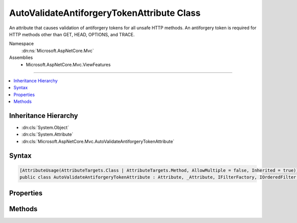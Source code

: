 

AutoValidateAntiforgeryTokenAttribute Class
===========================================






An attribute that causes validation of antiforgery tokens for all unsafe HTTP methods. An antiforgery
token is required for HTTP methods other than GET, HEAD, OPTIONS, and TRACE.


Namespace
    :dn:ns:`Microsoft.AspNetCore.Mvc`
Assemblies
    * Microsoft.AspNetCore.Mvc.ViewFeatures

----

.. contents::
   :local:



Inheritance Hierarchy
---------------------


* :dn:cls:`System.Object`
* :dn:cls:`System.Attribute`
* :dn:cls:`Microsoft.AspNetCore.Mvc.AutoValidateAntiforgeryTokenAttribute`








Syntax
------

.. code-block:: csharp

    [AttributeUsage(AttributeTargets.Class | AttributeTargets.Method, AllowMultiple = false, Inherited = true)]
    public class AutoValidateAntiforgeryTokenAttribute : Attribute, _Attribute, IFilterFactory, IOrderedFilter, IFilterMetadata








.. dn:class:: Microsoft.AspNetCore.Mvc.AutoValidateAntiforgeryTokenAttribute
    :hidden:

.. dn:class:: Microsoft.AspNetCore.Mvc.AutoValidateAntiforgeryTokenAttribute

Properties
----------

.. dn:class:: Microsoft.AspNetCore.Mvc.AutoValidateAntiforgeryTokenAttribute
    :noindex:
    :hidden:

    
    .. dn:property:: Microsoft.AspNetCore.Mvc.AutoValidateAntiforgeryTokenAttribute.IsReusable
    
        
        :rtype: System.Boolean
    
        
        .. code-block:: csharp
    
            public bool IsReusable
            {
                get;
            }
    
    .. dn:property:: Microsoft.AspNetCore.Mvc.AutoValidateAntiforgeryTokenAttribute.Order
    
        
        :rtype: System.Int32
    
        
        .. code-block:: csharp
    
            public int Order
            {
                get;
                set;
            }
    

Methods
-------

.. dn:class:: Microsoft.AspNetCore.Mvc.AutoValidateAntiforgeryTokenAttribute
    :noindex:
    :hidden:

    
    .. dn:method:: Microsoft.AspNetCore.Mvc.AutoValidateAntiforgeryTokenAttribute.CreateInstance(System.IServiceProvider)
    
        
    
        
        :type serviceProvider: System.IServiceProvider
        :rtype: Microsoft.AspNetCore.Mvc.Filters.IFilterMetadata
    
        
        .. code-block:: csharp
    
            public IFilterMetadata CreateInstance(IServiceProvider serviceProvider)
    

